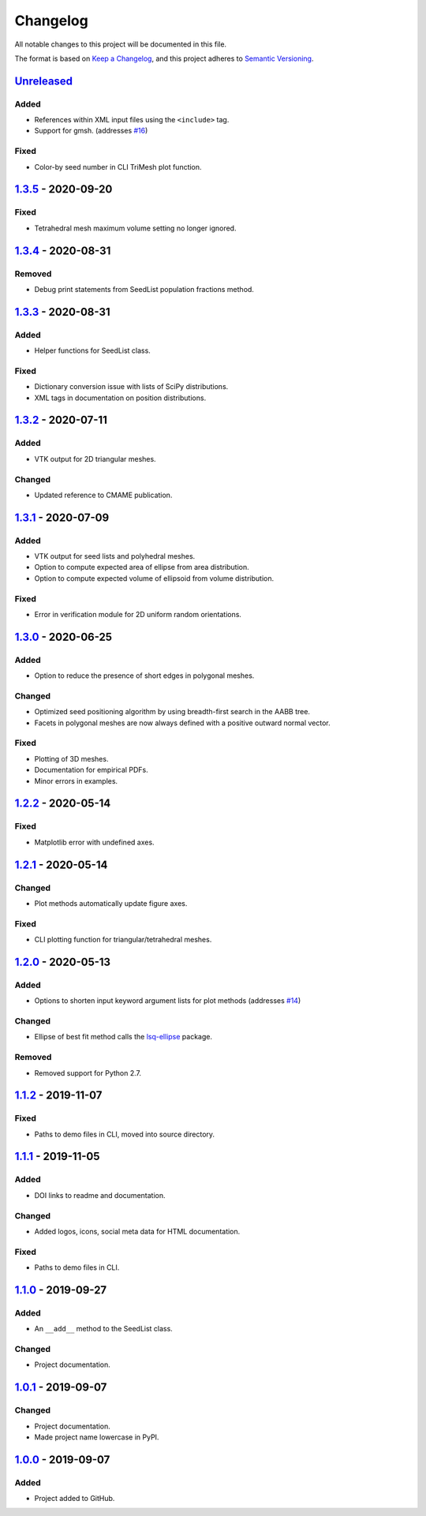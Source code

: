Changelog
=========

All notable changes to this project will be documented in this file.

The format is based on `Keep a Changelog`_,
and this project adheres to `Semantic Versioning`_.

`Unreleased`_ 
--------------------------
Added
'''''''
- References within XML input files using the ``<include>`` tag.
- Support for gmsh. (addresses `#16`_)

Fixed
'''''''
- Color-by seed number in CLI TriMesh plot function.

`1.3.5`_ -  2020-09-20
--------------------------
Fixed
'''''''
- Tetrahedral mesh maximum volume setting no longer ignored.

`1.3.4`_ -  2020-08-31
--------------------------
Removed
'''''''
- Debug print statements from SeedList population fractions method.

`1.3.3`_ -  2020-08-31
--------------------------
Added
'''''
- Helper functions for SeedList class.

Fixed
'''''''
- Dictionary conversion issue with lists of SciPy distributions.
- XML tags in documentation on position distributions.


`1.3.2`_ -  2020-07-11
--------------------------
Added
'''''
- VTK output for 2D triangular meshes.

Changed
'''''''
- Updated reference to CMAME publication.

`1.3.1`_ - 2020-07-09
--------------------------
Added
'''''
- VTK output for seed lists and polyhedral meshes.
- Option to compute expected area of ellipse from area distribution.
- Option to compute expected volume of ellipsoid from volume distribution.

Fixed
'''''
- Error in verification module for 2D uniform random orientations.

`1.3.0`_ - 2020-06-25
--------------------------
Added
'''''
- Option to reduce the presence of short edges in polygonal meshes.

Changed
'''''''
- Optimized seed positioning algorithm by using breadth-first search
  in the AABB tree.
- Facets in polygonal meshes are now always defined with a positive
  outward normal vector.

Fixed
'''''
- Plotting of 3D meshes. 
- Documentation for empirical PDFs.
- Minor errors in examples.

`1.2.2`_ - 2020-05-14
--------------------------
Fixed
'''''
- Matplotlib error with undefined axes.

`1.2.1`_ - 2020-05-14
--------------------------
Changed
'''''''
- Plot methods automatically update figure axes.

Fixed
'''''
- CLI plotting function for triangular/tetrahedral meshes.

`1.2.0`_ - 2020-05-13
--------------------------
Added
'''''
- Options to shorten input keyword argument lists for plot methods
  (addresses `#14`_)

Changed
'''''''
- Ellipse of best fit method calls the `lsq-ellipse`_ package.

Removed
'''''''
- Removed support for Python 2.7.

`1.1.2`_ - 2019-11-07
---------------------
Fixed
'''''
- Paths to demo files in CLI, moved into source directory.

`1.1.1`_ - 2019-11-05
---------------------
Added
'''''
- DOI links to readme and documentation.

Changed
'''''''
- Added logos, icons, social meta data for HTML documentation.

Fixed
'''''
- Paths to demo files in CLI.

`1.1.0`_ - 2019-09-27
---------------------

Added
'''''
- An ``__add__`` method to the SeedList class.

Changed
'''''''
- Project documentation.

`1.0.1`_ - 2019-09-07
---------------------

Changed
'''''''
- Project documentation.
- Made project name lowercase in PyPI.


`1.0.0`_ - 2019-09-07
---------------------

Added
'''''
- Project added to GitHub.



.. LINKS

.. _`Unreleased`: https://github.com/kip-hart/MicroStructPy/compare/v1.3.5...HEAD
.. _`1.3.5`: https://github.com/kip-hart/MicroStructPy/compare/v1.3.4...v1.3.5
.. _`1.3.4`: https://github.com/kip-hart/MicroStructPy/compare/v1.3.3...v1.3.4
.. _`1.3.3`: https://github.com/kip-hart/MicroStructPy/compare/v1.3.2...v1.3.3
.. _`1.3.2`: https://github.com/kip-hart/MicroStructPy/compare/v1.3.1...v1.3.2
.. _`1.3.1`: https://github.com/kip-hart/MicroStructPy/compare/v1.3.0...v1.3.1
.. _`1.3.0`: https://github.com/kip-hart/MicroStructPy/compare/v1.2.2...v1.3.0
.. _`1.2.2`: https://github.com/kip-hart/MicroStructPy/compare/v1.2.1...v1.2.2
.. _`1.2.1`: https://github.com/kip-hart/MicroStructPy/compare/v1.2.0...v1.2.1
.. _`1.2.0`: https://github.com/kip-hart/MicroStructPy/compare/v1.1.2...v1.2.0
.. _`1.1.2`: https://github.com/kip-hart/MicroStructPy/compare/v1.1.1...v1.1.2
.. _`1.1.1`: https://github.com/kip-hart/MicroStructPy/compare/v1.1.0...v1.1.1
.. _`1.1.0`: https://github.com/kip-hart/MicroStructPy/compare/v1.0.1...v1.1.0
.. _`1.0.1`: https://github.com/kip-hart/MicroStructPy/compare/v1.0.0...v1.0.1
.. _`1.0.0`: https://github.com/kip-hart/MicroStructPy/releases/tag/v1.0.0

.. _`Keep a Changelog`: https://keepachangelog.com/en/1.0.0/
.. _`lsq-ellipse`: https://pypi.org/project/lsq-ellipse
.. _`Semantic Versioning`: https://semver.org/spec/v2.0.0.html

.. _`#14`: https://github.com/kip-hart/MicroStructPy/issues/14
.. _`#16`: https://github.com/kip-hart/MicroStructPy/issues/16
